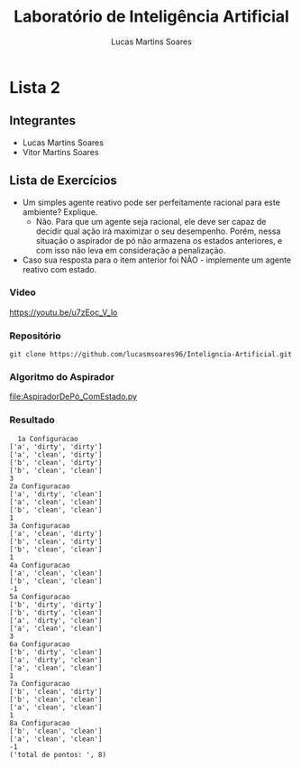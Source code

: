 #+TITLE: Laboratório de Inteligência Artificial
#+AUTHOR: Lucas Martins Soares

* Lista 2

** Integrantes
- Lucas Martins Soares
- Vitor Martins Soares

** Lista de Exercícios
- Um simples agente reativo pode ser perfeitamente racional para este ambiente? Explique.
  - Não. Para que um agente seja racional, ele deve ser capaz de decidir qual ação irá maximizar o seu desempenho. Porém, nessa situação o aspirador de pó não armazena os estados anteriores, e com isso não leva em consideração a penalização.
- Caso sua resposta para o item anterior foi NÃO - implemente um agente reativo com estado.


*** Video

[[https://youtu.be/u7zEoc_V_lo]]

*** Repositório

#+BEGIN_SRC
  git clone https://github.com/lucasmsoares96/Inteligncia-Artificial.git
#+END_SRC
    
*** Algoritmo do Aspirador

[[file:AspiradorDePó_ComEstado.py]]

*** Resultado
#+BEGIN_SRC
  1a Configuracao
['a', 'dirty', 'dirty']
['a', 'clean', 'dirty']
['b', 'clean', 'dirty']
['b', 'clean', 'clean']
3
2a Configuracao
['a', 'dirty', 'clean']
['a', 'clean', 'clean']
['b', 'clean', 'clean']
1
3a Configuracao
['a', 'clean', 'dirty']
['b', 'clean', 'dirty']
['b', 'clean', 'clean']
1
4a Configuracao
['a', 'clean', 'clean']
['b', 'clean', 'clean']
-1
5a Configuracao
['b', 'dirty', 'dirty']
['b', 'dirty', 'clean']
['a', 'dirty', 'clean']
['a', 'clean', 'clean']
3
6a Configuracao
['b', 'dirty', 'clean']
['a', 'dirty', 'clean']
['a', 'clean', 'clean']
1
7a Configuracao
['b', 'clean', 'dirty']
['b', 'clean', 'clean']
['a', 'clean', 'clean']
1
8a Configuracao
['b', 'clean', 'clean']
['a', 'clean', 'clean']
-1
('total de pontos: ', 8)
#+END_SRC

